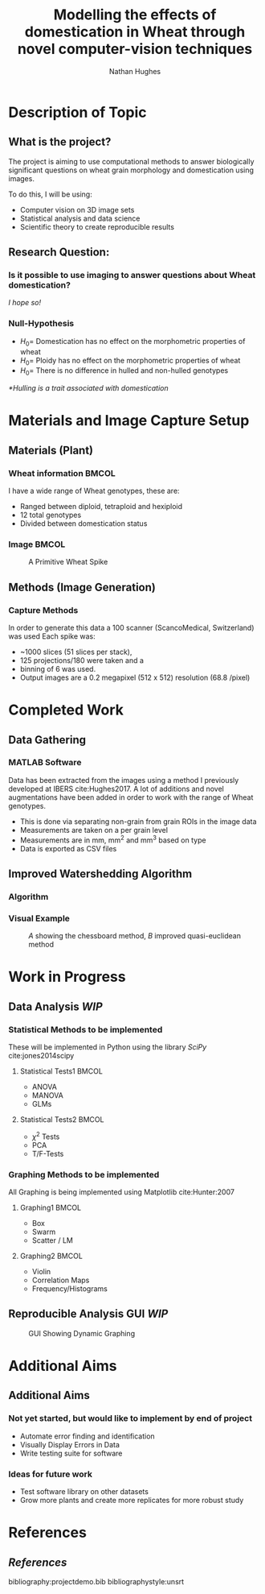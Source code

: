 #+LaTeX_CLASS: beamer
#+LaTeX_CLASS_OPTIONS: [t]
#+latex_header: \mode<beamer>{\usetheme{Frankfurt}}
#+latex_header: \beamertemplatenavigationsymbolsempty
#+MACRO: BEAMERMODE presentation
#+MACRO: BEAMERSUBJECT RMRF
#+BEAMER_FRAME_TITLE: 1
#+OPTIONS:  h:2
#+TITLE: Modelling the effects of domestication in Wheat through novel computer-vision techniques
#+AUTHOR: Nathan Hughes


#+BEGIN_LaTeX

\addtobeamertemplate{block begin}{%
  \setlength{\textwidth}{1.01\textwidth}%
}{}

\addtobeamertemplate{block alerted begin}{%
  \setlength{\textwidth}{1.01\textwidth}%
}{}

\addtobeamertemplate{block example begin}{%
  \setlength{\textwidth}{1.01\textwidth}%
}{}


\AtBeginSection[]
  {
    \ifnum \value{framenumber}>3
      \begin{frame}<beamer>
      \frametitle{Outline}
      \tableofcontents[currentsection]
      \end{frame}
    \else
    \fi
  }

\setbeamertemplate{caption}[numbered]
\setbeamerfont{bibliography item}{size=\footnotesize}
\setbeamerfont{bibliography entry author}{size=\footnotesize}
\setbeamerfont{bibliography entry title}{size=\footnotesize}
\setbeamerfont{bibliography entry location}{size=\footnotesize}
\setbeamerfont{bibliography entry note}{size=\footnotesize}
\setbeamertemplate{bibliography item}{\insertbiblabel}
#+END_LaTeX

* Description of Topic

** What is the project?
The project is aiming to use computational methods to answer biologically significant
 questions on wheat grain morphology and domestication using \textmu{CT} images.

\vspace{1cm}

To do this, I will be using:

- Computer vision on 3D image sets
- Statistical analysis and data science
- Scientific theory to create reproducible results



** Research Question:
*** Is it possible to use \textmu{CT} imaging to answer questions about Wheat domestication?
/I hope so!/
*** Null-Hypothesis
- $H_0=$ Domestication has no effect on the morphometric properties of wheat
- $H_0=$ Ploidy has no effect on the morphometric properties of wheat
- $H_0=$ There is no difference in hulled and non-hulled genotypes

/*Hulling is a trait associated with domestication/


* Materials and Image Capture Setup

** Materials (Plant)
*** Wheat information						      :BMCOL:
   :PROPERTIES:
   :BEAMER_col: 0.45
   :END:

I have a wide range of Wheat genotypes, these are:
- Ranged between diploid, tetraploid and hexiploid
- 12 total genotypes
- Divided between domestication status

*** Image							      :BMCOL:
   :PROPERTIES:
   :BEAMER_col: 0.3
   :END:
    #+ATTR_LATEX: :width 3cm
    #+CAPTION: A Primitive Wheat Spike
    [[./images/wheatspike.png]]

** Methods (Image Generation)

*** Capture Methods
In order to generate this data  a \textmu{CT}100 scanner (ScancoMedical, Switzerland) was used
Each spike was:
- ~1000 slices (51 slices per stack),
- 125 projections/180\textdegree{} were taken and a
- binning of 6 was used.
- Output images are a 0.2 megapixel (512 x 512) resolution (68.8 \textmu{}/pixel)



* Completed Work
** Data Gathering
*** MATLAB Software
Data has been extracted from the \textmu{CT} images using a method I previously developed at
IBERS cite:Hughes2017. A lot of additions and novel augmentations have been added in order to work
with the range of Wheat genotypes.

\vspace{0.5cm}

- This is done via separating non-grain from grain ROIs in the image data
- Measurements are taken on a per grain level
- Measurements are in mm, mm^2 and mm^3 based on type
- Data is exported as CSV files

** Improved Watershedding Algorithm

*** Algorithm
#+NAME: eqn:qe
\begin{equation}
\left | x_1 - x_2 \right | + (\sqrt{2}-1), \left | x_1 - x_2 \right | >\left | y_1 - y_2 \right | (\sqrt{2}-1) \left | x_1 - x_2 \right |,\textup{otherwise}
\end{equation}


*** Visual Example
#+CAPTION: /A/ showing the chessboard method, /B/ improved quasi-euclidean method
#+ATTR_LATEX: :width 7cm
#+NAME: fig:qe
[[./images/quasi.png]]


* Work in Progress

** Data Analysis /WIP/

*** Statistical Methods to be implemented
These will be implemented in Python using the library /SciPy/ cite:jones2014scipy
**** Statistical Tests1						      :BMCOL:
    :PROPERTIES:
    :BEAMER_col: 0.45
    :END:
- ANOVA
- MANOVA
- GLMs

**** Statistical Tests2						      :BMCOL:
    :PROPERTIES:
    :BEAMER_col: 0.45
    :END:
- $\chi^2$ Tests
- PCA
- T/F-Tests


*** Graphing Methods to be implemented
All Graphing is being implemented using Matplotlib cite:Hunter:2007
**** Graphing1							      :BMCOL:
    :PROPERTIES:
    :BEAMER_col: 0.45
    :END:
- Box
- Swarm
- Scatter / LM

**** Graphing2							      :BMCOL:
    :PROPERTIES:
    :BEAMER_col: 0.45
    :END:
- Violin
- Correlation Maps
- Frequency/Histograms



** Reproducible Analysis GUI /WIP/

#+BEGIN_CENTER
#+ATTR_LATEX: :width 11.5cm
#+CAPTION: GUI Showing Dynamic Graphing
[[./images/gui.png]]
#+END_CENTER


* Additional Aims


** Additional Aims
*** Not yet started, but would like to implement by end of project
- Automate error finding and identification
- Visually Display Errors in Data
- Write testing suite for software

*** Ideas for future work
- Test software library on other datasets
- Grow more plants and create more replicates for more robust study


* References
** /References/
bibliography:projectdemo.bib
bibliographystyle:unsrt
